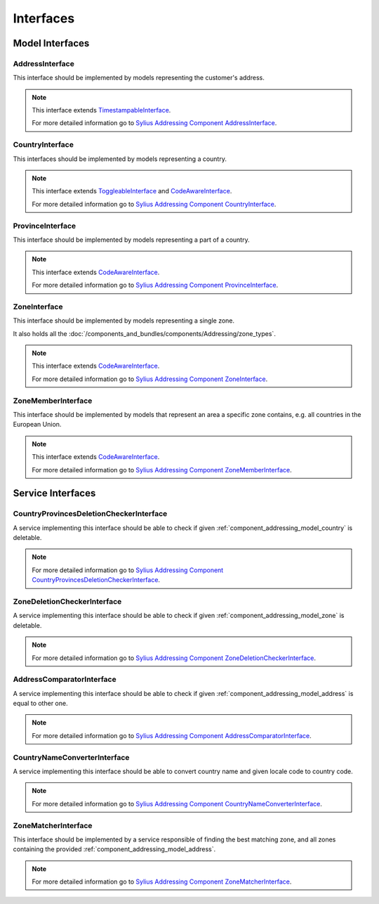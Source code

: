 Interfaces
==========

Model Interfaces
----------------

.. _component_addressing_model_address-interface:

AddressInterface
~~~~~~~~~~~~~~~~

This interface should be implemented by models representing the customer's address.

.. note::

   This interface extends `TimestampableInterface <https://github.com/Sylius/SyliusResourceBundle/blob/master/src/Component/Model/TimestampableInterface.php>`_.

   For more detailed information go to `Sylius Addressing Component AddressInterface <https://github.com/Sylius/Addressing/blob/master/Model/AddressInterface.php>`_.

.. _component_addressing_model_country-interface:

CountryInterface
~~~~~~~~~~~~~~~~

This interfaces should be implemented by models representing a country.

.. note::

    This interface extends `ToggleableInterface <https://github.com/Sylius/SyliusResourceBundle/blob/master/src/Component/Model/ToggleableInterface.php>`_
    and `CodeAwareInterface <https://github.com/Sylius/SyliusResourceBundle/blob/master/src/Component/Model/CodeAwareInterface.php>`_.

    For more detailed information go to `Sylius Addressing Component CountryInterface <https://github.com/Sylius/Addressing/blob/master/Model/CountryInterface.php>`_.

.. _component_addressing_model_province-interface:

ProvinceInterface
~~~~~~~~~~~~~~~~~

This interface should be implemented by models representing a part of a country.

.. note::

    This interface extends `CodeAwareInterface <https://github.com/Sylius/SyliusResourceBundle/blob/master/src/Component/Model/CodeAwareInterface.php>`_.

    For more detailed information go to `Sylius Addressing Component ProvinceInterface <https://github.com/Sylius/Addressing/blob/master/Model/ProvinceInterface.php>`_.

.. _component_addressing_model_zone-interface:

ZoneInterface
~~~~~~~~~~~~~

This interface should be implemented by models representing a single zone.

It also holds all the :doc:`/components_and_bundles/components/Addressing/zone_types`.

.. note::
    This interface extends `CodeAwareInterface <https://github.com/Sylius/SyliusResourceBundle/blob/master/src/Component/Model/CodeAwareInterface.php>`_.

    For more detailed information go to `Sylius Addressing Component ZoneInterface <https://github.com/Sylius/Addressing/blob/master/Model/ZoneInterface.php>`_.

.. _component_addressing_model_zone-member-interface:

ZoneMemberInterface
~~~~~~~~~~~~~~~~~~~

This interface should be implemented by models that represent an area a specific
zone contains, e.g. all countries in the European Union.

.. note::

    This interface extends `CodeAwareInterface <https://github.com/Sylius/SyliusResourceBundle/blob/master/src/Component/Model/CodeAwareInterface.php>`_.

    For more detailed information go to `Sylius Addressing Component ZoneMemberInterface <https://github.com/Sylius/Addressing/blob/master/Model/ZoneMemberInterface.php>`_.


Service Interfaces
------------------

.. _component_addressing_checker_country-provinces-deletion-checker-interface:

CountryProvincesDeletionCheckerInterface
~~~~~~~~~~~~~~~~~~~~~~~~~~~~~~~~~~~~~~~~

A service implementing this interface should be able to check
if given :ref:`component_addressing_model_country` is deletable.

.. note::

   For more detailed information go to `Sylius Addressing Component CountryProvincesDeletionCheckerInterface <https://github.com/Sylius/Addressing/blob/master/Checker/CountryProvincesDeletionCheckerInterface.php>`_.

.. _component_addressing_checker_zone-deletion-checker-interface:

ZoneDeletionCheckerInterface
~~~~~~~~~~~~~~~~~~~~~~~~~~~~

A service implementing this interface should be able to check
if given :ref:`component_addressing_model_zone` is deletable.

.. note::

    For more detailed information go to `Sylius Addressing Component ZoneDeletionCheckerInterface <https://github.com/Sylius/Addressing/blob/master/Checker/ZoneDeletionCheckerInterface.php>`_.


.. _component_addressing_comparator_address-interface:

AddressComparatorInterface
~~~~~~~~~~~~~~~~~~~~~~~~~~~~

A service implementing this interface should be able to check
if given :ref:`component_addressing_model_address` is equal to other one.

.. note::

    For more detailed information go to `Sylius Addressing Component AddressComparatorInterface <https://github.com/Sylius/Addressing/blob/master/Comparator/AddressComparatorInterface.php>`_.

.. _component_addressing_converter_country-name-interface:

CountryNameConverterInterface
~~~~~~~~~~~~~~~~~~~~~~~~~~~~~

A service implementing this interface should be able to convert
country name and given locale code to country code.

.. note::

    For more detailed information go to `Sylius Addressing Component CountryNameConverterInterface <https://github.com/Sylius/Addressing/blob/master/Converter/CountryNameConverterInterface.php>`_.

.. _component_addressing_matcher_zone-matcher-interface:

ZoneMatcherInterface
~~~~~~~~~~~~~~~~~~~~

This interface should be implemented by a service responsible of finding the best matching zone,
and all zones containing the provided :ref:`component_addressing_model_address`.

.. note::

    For more detailed information go to `Sylius Addressing Component ZoneMatcherInterface <https://github.com/Sylius/Addressing/blob/master/Matcher/ZoneMatcherInterface.php>`_.
